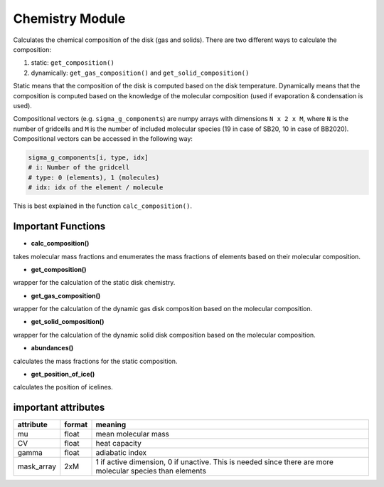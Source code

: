 Chemistry Module
^^^^^^^^^^^^^^^^

Calculates the chemical composition of the disk (gas and solids).
There are two different ways to calculate the composition:

1. static: ``get_composition()``
2. dynamically: ``get_gas_composition()`` and ``get_solid_composition()``

Static means that the composition of the disk is computed based on the disk temperature. Dynamically means that the composition is computed based on the knowledge of the molecular composition (used if evaporation & condensation is used). 

Compositional vectors (e.g. ``sigma_g_components``) are numpy arrays with dimensions ``N x 2 x M``, where ``N`` is the number of gridcells and ``M`` is the number of included molecular species (19 in case of SB20, 10 in case of BB2020).
Compositional vectors can be accessed in the following way:

.. code-block :: python

   sigma_g_components[i, type, idx]
   # i: Number of the gridcell
   # type: 0 (elements), 1 (molecules)
   # idx: idx of the element / molecule

This is best explained in the function ``calc_composition()``.

Important Functions
"""""""""""""""""""
* **calc_composition()**

takes molecular mass fractions and enumerates the mass fractions of elements based on their molecular composition.

* **get_composition()**

wrapper for the calculation of the static disk chemistry.

* **get_gas_composition()**

wrapper for the calculation of the dynamic gas disk composition based on the molecular composition.

* **get_solid_composition()**

wrapper for the calculation of the dynamic solid disk composition based on the molecular composition.

* **abundances()**

calculates the mass fractions for the static composition.

* **get_position_of_ice()**

calculates the position of icelines.


important attributes
""""""""""""""""""""

+------------+--------+-----------------------------------------------------------------------------------------------------------+
| attribute  | format | meaning                                                                                                   |
+============+========+===========================================================================================================+
| mu         | float  | mean molecular mass                                                                                       |
+------------+--------+-----------------------------------------------------------------------------------------------------------+
| CV         | float  | heat capacity                                                                                             |
+------------+--------+-----------------------------------------------------------------------------------------------------------+
| gamma      | float  | adiabatic index                                                                                           |
+------------+--------+-----------------------------------------------------------------------------------------------------------+
| mask_array | 2xM    | 1 if active dimension, 0 if unactive. This is needed since there are more molecular species than elements |
+------------+--------+-----------------------------------------------------------------------------------------------------------+





